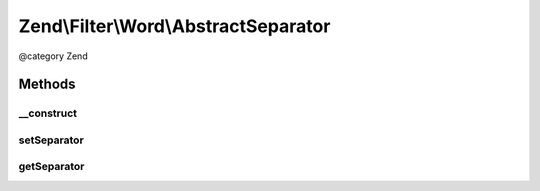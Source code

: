 .. /Filter/Word/AbstractSeparator.php generated using docpx on 01/15/13 05:29pm


Zend\\Filter\\Word\\AbstractSeparator
*************************************


@category   Zend



Methods
=======

__construct
-----------

.. function:: __construct([$separator = " "])


    Constructor

    :param string $separator: Space by default



setSeparator
------------

.. function:: setSeparator($separator)


    Sets a new separator

    :param string $separator: Separator

    :rtype: AbstractSeparator 

    :throws: Exception\InvalidArgumentException 



getSeparator
------------

.. function:: getSeparator()


    Returns the actual set separator

    :rtype: string 





